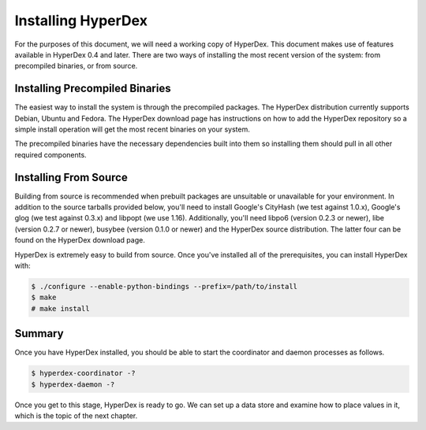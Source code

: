 Installing HyperDex
===================

For the purposes of this document, we will need a working copy of
HyperDex. This document makes use of features available
in HyperDex 0.4 and later. There are two ways of installing the
most recent version of the system: from precompiled binaries, or
from source.

Installing Precompiled Binaries
-------------------------------

The easiest way to install the system is through the precompiled packages. The
HyperDex distribution currently supports Debian, Ubuntu and Fedora. The HyperDex
download page has instructions on how to add the HyperDex repository so a simple
install operation will get the most recent binaries on your system.

The precompiled binaries have the necessary dependencies built into them so
installing them should pull in all other required components.

Installing From Source
----------------------

Building from source is recommended when prebuilt packages are
unsuitable or unavailable for your environment. In addition to the
source tarballs provided below, you'll need to install Google's
CityHash (we test against 1.0.x), Google's glog (we test against
0.3.x) and libpopt (we use 1.16). Additionally, you'll need libpo6 (version
0.2.3 or newer), libe (version 0.2.7 or newer), busybee (version 0.1.0 or newer)
and the HyperDex source distribution. The latter four can be found on the
HyperDex download page.

HyperDex is extremely easy to build from source. Once you've installed all of
the prerequisites, you can install HyperDex with:

.. sourcecode:: console

   $ ./configure --enable-python-bindings --prefix=/path/to/install
   $ make
   # make install

Summary
-------

Once you have HyperDex installed, you should be able to start the
coordinator and daemon processes as follows.

.. sourcecode:: console

   $ hyperdex-coordinator -?
   $ hyperdex-daemon -?

Once you get to this stage, HyperDex is ready to go. We can set up a
data store and examine how to place values in it, which is the topic
of the next chapter.
